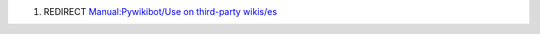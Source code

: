 #. REDIRECT `Manual:Pywikibot/Use on third-party
   wikis/es <Manual:Pywikibot/Use on third-party wikis/es>`__

